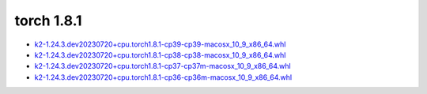 torch 1.8.1
===========


- `k2-1.24.3.dev20230720+cpu.torch1.8.1-cp39-cp39-macosx_10_9_x86_64.whl <https://huggingface.co/csukuangfj/k2/resolve/main/macos/k2-1.24.3.dev20230720+cpu.torch1.8.1-cp39-cp39-macosx_10_9_x86_64.whl>`_
- `k2-1.24.3.dev20230720+cpu.torch1.8.1-cp38-cp38-macosx_10_9_x86_64.whl <https://huggingface.co/csukuangfj/k2/resolve/main/macos/k2-1.24.3.dev20230720+cpu.torch1.8.1-cp38-cp38-macosx_10_9_x86_64.whl>`_
- `k2-1.24.3.dev20230720+cpu.torch1.8.1-cp37-cp37m-macosx_10_9_x86_64.whl <https://huggingface.co/csukuangfj/k2/resolve/main/macos/k2-1.24.3.dev20230720+cpu.torch1.8.1-cp37-cp37m-macosx_10_9_x86_64.whl>`_
- `k2-1.24.3.dev20230720+cpu.torch1.8.1-cp36-cp36m-macosx_10_9_x86_64.whl <https://huggingface.co/csukuangfj/k2/resolve/main/macos/k2-1.24.3.dev20230720+cpu.torch1.8.1-cp36-cp36m-macosx_10_9_x86_64.whl>`_
